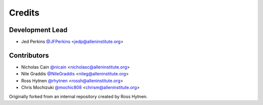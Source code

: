 =======
Credits
=======

Development Lead
----------------

* Jed Perkins `@JFPerkins <http://github.com/jfperkins>`_ <jedp@alleninstitute.org>

Contributors
------------

* Nicholas Cain `@nicain <http://github.com/nicain>`_ <nicholasc@alleninstitute.org>
* Nile Graddis `@NileGraddis <http://github.com/nilegraddis>`_ <nileg@alleninstitute.org>
* Ross Hytnen `@rhytnen <http://github.com/rhytnen>`_ <rossh@alleninstitute.org>
* Chris Mochizuki `@mochic808 <http://github.com/mochic808>`_ <chrism@alleninstitute.org>


Originally forked from an internal repository created by Ross Hytnen.